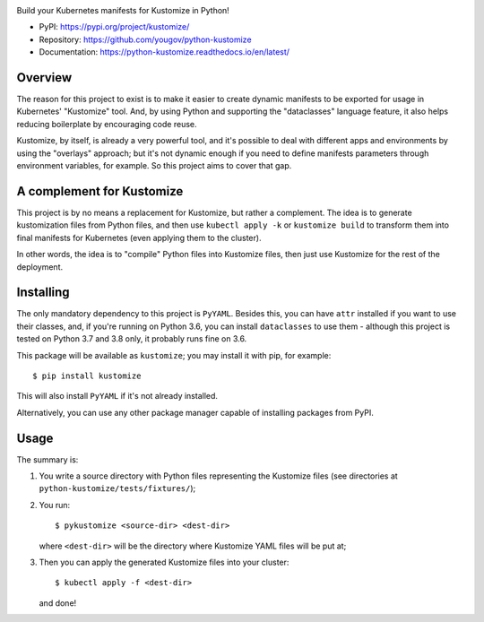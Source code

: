 .. image:: https://img.shields.io/pypi/v/kustomize.svg
   :target: `PyPI link`_

.. image:: https://img.shields.io/pypi/pyversions/kustomize.svg
   :target: `PyPI link`_

.. _PyPI link: https://pypi.org/project/kustomize

.. image:: https://github.com/coherent-oss/python-kustomize/workflows/Automated%20Tests/badge.svg
   :target: https://github.com/coherent-oss/python-kustomize/actions?query=workflow%3A%22Automated+Tests%22
   :alt: Automated Tests

.. image:: https://img.shields.io/badge/code%20style-black-000000.svg
   :target: https://github.com/psf/black
   :alt: Code style: Black

.. .. image:: https://readthedocs.org/projects/skeleton/badge/?version=latest
..    :target: https://skeleton.readthedocs.io/en/latest/?badge=latest

Build your Kubernetes manifests for Kustomize in Python!

* PyPI: https://pypi.org/project/kustomize/
* Repository: https://github.com/yougov/python-kustomize
* Documentation: https://python-kustomize.readthedocs.io/en/latest/

Overview
--------

The reason for this project to exist is to make it easier to create dynamic
manifests to be exported for usage in Kubernetes' "Kustomize" tool. And, by
using Python and supporting the "dataclasses" language feature, it also helps
reducing boilerplate by encouraging code reuse.

Kustomize, by itself, is already a very powerful tool, and it's possible to
deal with different apps and environments by using the "overlays" approach; but
it's not dynamic enough if you need to define manifests parameters through
environment variables, for example. So this project aims to cover that gap.

A complement for Kustomize
--------------------------

This project is by no means a replacement for Kustomize, but rather a
complement. The idea is to generate kustomization files from Python files, and
then use ``kubectl apply -k`` or ``kustomize build`` to transform them into
final manifests for Kubernetes (even applying them to the cluster).

In other words, the idea is to "compile" Python files into Kustomize files, then
just use Kustomize for the rest of the deployment.

Installing
----------

The only mandatory dependency to this project is ``PyYAML``. Besides this, you
can have ``attr`` installed if you want to use their classes, and, if you're
running on Python 3.6, you can install ``dataclasses`` to use them - although
this project is tested on Python 3.7 and 3.8 only, it probably runs fine on 3.6.

This package will be available as ``kustomize``; you may install it with pip,
for example::

    $ pip install kustomize

This will also install ``PyYAML`` if it's not already installed.

Alternatively, you can use any other package manager capable of installing
packages from PyPI.

Usage
-----

The summary is:

1. You write a source directory with Python files representing the Kustomize
   files (see directories at ``python-kustomize/tests/fixtures/``);
2. You run::

   $ pykustomize <source-dir> <dest-dir>

   where ``<dest-dir>`` will be
   the directory where Kustomize YAML files will be put at;
3. Then you can apply the generated Kustomize files into your cluster::

   $ kubectl apply -f <dest-dir>

   and done!
